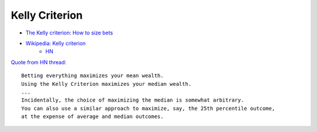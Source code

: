 
Kelly Criterion
###############
* `The Kelly criterion: How to size bets <https://explore.paulbutler.org/bet/>`_
* `Wikipedia: Kelly criterion <https://en.wikipedia.org/wiki/Kelly_criterion>`_
    - `HN <https://readhacker.news/c/4JNSx>`_


`Quote from HN thread <https://news.ycombinator.com/item?id=18489727>`_::

   Betting everything maximizes your mean wealth.
   Using the Kelly Criterion maximizes your median wealth.
   ...
   Incidentally, the choice of maximizing the median is somewhat arbitrary.
   You can also use a similar approach to maximize, say, the 25th percentile outcome,
   at the expense of average and median outcomes.
